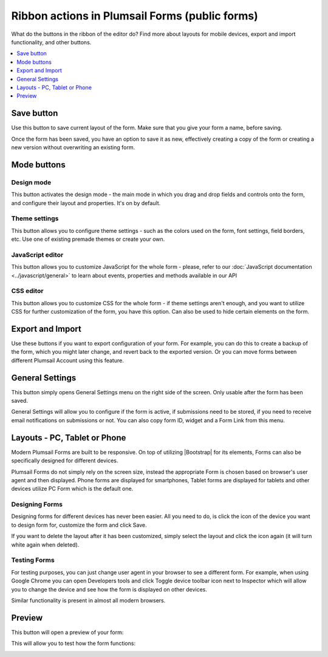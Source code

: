 .. title:: Ribbon actions in Plumsail Forms (public forms)

.. meta::
   :description: What do the buttons in the ribbon do - adjust form layout for mobile devices, export and import forms, open general settings or preview form

Ribbon actions in Plumsail Forms (public forms)
==================================================================

What do the buttons in the ribbon of the editor do? Find more about layouts for mobile devices, export and import functionality, and other buttons.

.. contents::
 :local:
 :depth: 1

Save button
--------------------------------------------------
Use this button to save current layout of the form. Make sure that you give your form a name, before saving.

|save|

.. |save| image:: ../images/designer/ribbon-actions/designer-ribbon-actions-web-save.png
   :alt: Save button

Once the form has been saved, you have an option to save it as new, effectively creating a copy of the form or creating a new version without overwriting an existing form.

|saveas|

.. |saveas| image:: ../images/designer/ribbon-actions/designer-ribbon-actions-web-saveas.png
   :alt: Save as new button

Mode buttons
--------------------------------------------------

Design mode
**************************************************
This button activates the design mode - the main mode in which you drag and drop fields and controls onto the form, and configure their layout and properties. It's on by default.

|design|

.. |design| image:: ../images/designer/ribbon-actions/designer-ribbon-actions-web-design-mode.png
   :alt: Design mode button

Theme settings
**************************************************
This button allows you to configure theme settings - such as the colors used on the form, font settings, field borders, etc. Use one of existing premade themes or create your own. 

|theme|

.. |theme| image:: ../images/designer/ribbon-actions/designer-ribbon-actions-web-theme.png
   :alt: Theme settings button

JavaScript editor
**************************************************
This button allows you to customize JavaScript for the whole form - please, refer to our :doc:`JavaScript documentation <../javascript/general>` to learn about events, properties and methods available in our API

|js|

.. |js| image:: ../images/designer/ribbon-actions/designer-ribbon-actions-web-js.png
   :alt: JavaScript editor button

CSS editor
**************************************************
This button allows you to customize CSS for the whole form - if theme settings aren't enough, and you want to utilize CSS for further customization of the form, you have this option. Can also be used to hide certain elements on the form.

|css|

.. |css| image:: ../images/designer/ribbon-actions/designer-ribbon-actions-web-css.png
   :alt: CSS editor button

Export and Import
--------------------------------------------------
Use these buttons if you want to export configuration of your form. For example, you can do this to create a backup of the form, which you might later change, and revert back to the exported version. Or you can move forms between different Plumsail Account using this feature.

|export-import|

.. |export-import| image:: ../images/designer/ribbon-actions/designer-ribbon-actions-web-export-import.png
   :alt: Export and Import buttons

General Settings
--------------------------------------------------
This button simply opens General Settings menu on the right side of the screen. Only usable after the form has been saved.

|general-button|

.. |general-button| image:: ../images/designer/ribbon-actions/designer-ribbon-actions-web-general.png
   :alt: General Settings button

General Settings will allow you to configure if the form is active, if submissions need to be stored, if you need to receive email notifications on submissions or not. You can also copy form ID, widget and a Form Link from this menu.

|general-settings|

.. |general-settings| image:: ../images/designer/ribbon-actions/designer-ribbon-actions-web-general-menu.png
   :alt: General Settings menu

.. _designer-layouts:

Layouts - PC, Tablet or Phone
--------------------------------------------------
Modern Plumsail Forms are built to be responsive. On top of utilizing |Bootstrap| for its elements, Forms can also be specifically designed for different devices.

.. |Bootstrap| raw:: html

   <a href="https://getbootstrap.com/" target="_blank">Bootstrap 4</a>

Plumsail Forms do not simply rely on the screen size, instead the appropriate Form is chosen based on browser's user agent and then displayed. 
Phone forms are displayed for smartphones, Tablet forms are displayed for tablets and other devices utilize PC Form which is the default one.

Designing Forms
**************************************************
Designing forms for different devices has never been easier. All you need to do, is click 
the icon of the device you want to design form for, customize the form and click Save.

|layouts|

.. |layouts| image:: ../images/designer/ribbon-actions/designer-ribbon-actions-web-layouts.png
   :alt: Layouts icons

If you want to delete the layout after it has been customized, simply select the layout and click the icon again (it will turn white again when deleted). 

|layouts-phone|

.. |layouts-phone| image:: ../images/designer/ribbon-actions/designer-ribbon-actions-web-layouts-phoneview.png
   :alt: Layouts phone view

Testing Forms
**************************************************
For testing purposes, you can just change user agent in your browser to see a different form. For example, when using Google Chrome you can open Developers tools
and click Toggle device toolbar icon next to Inspector which will allow you to change the device and see how the form is displayed on other devices.

|pic2|

.. |pic2| image:: ../images/designer/ribbon-actions/ToggleDeviceToolbar.png
   :alt: Toggle Device Toolbar

Similar functionality is present in almost all modern browsers.

.. _designer-export:

Preview
--------------------------------------------------
This button will open a preview of your form:

|pic4|

.. |pic4| image:: ../images/designer/ribbon-actions/designer-ribbon-actions-web-preview.png
   :alt: General Settings and Preview


This will allow you to test how the form functions:

|pic6|

.. |pic6| image:: ../images/designer/ribbon-actions/FormPreview.png
   :alt: Form Preview